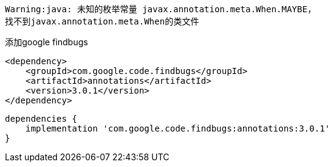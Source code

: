 [source,shell,indent=0]
----
Warning:java: 未知的枚举常量 javax.annotation.meta.When.MAYBE，
找不到javax.annotation.meta.When的类文件
----

添加google findbugs

[source,xml,indent=0]
----
<dependency>
    <groupId>com.google.code.findbugs</groupId>
    <artifactId>annotations</artifactId>
    <version>3.0.1</version>
</dependency>
----

[source,groovy,indent=0]
----
dependencies {
    implementation 'com.google.code.findbugs:annotations:3.0.1'
}
----
